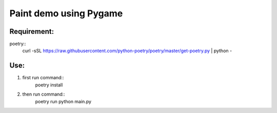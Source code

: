 ================
Paint demo using Pygame
================

Requirement:
-------------
poetry::
    curl -sSL https://raw.githubusercontent.com/python-poetry/poetry/master/get-poetry.py | python -


Use:
--------------
#. first run command::
    poetry install

#. then run command::
    poetry run python main.py


